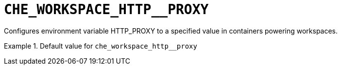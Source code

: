 [id="che_workspace_http__proxy_{context}"]
= `+CHE_WORKSPACE_HTTP__PROXY+`

Configures environment variable HTTP_PROXY to a specified value in containers powering workspaces.


.Default value for `+che_workspace_http__proxy+`
====
----

----
====

